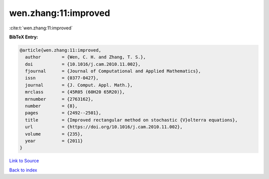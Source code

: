 wen.zhang:11:improved
=====================

:cite:t:`wen.zhang:11:improved`

**BibTeX Entry:**

.. code-block:: bibtex

   @article{wen.zhang:11:improved,
     author        = {Wen, C. H. and Zhang, T. S.},
     doi           = {10.1016/j.cam.2010.11.002},
     fjournal      = {Journal of Computational and Applied Mathematics},
     issn          = {0377-0427},
     journal       = {J. Comput. Appl. Math.},
     mrclass       = {45R05 (60H20 65R20)},
     mrnumber      = {2763162},
     number        = {8},
     pages         = {2492--2501},
     title         = {Improved rectangular method on stochastic {V}olterra equations},
     url           = {https://doi.org/10.1016/j.cam.2010.11.002},
     volume        = {235},
     year          = {2011}
   }

`Link to Source <https://doi.org/10.1016/j.cam.2010.11.002},>`_


`Back to index <../By-Cite-Keys.html>`_
